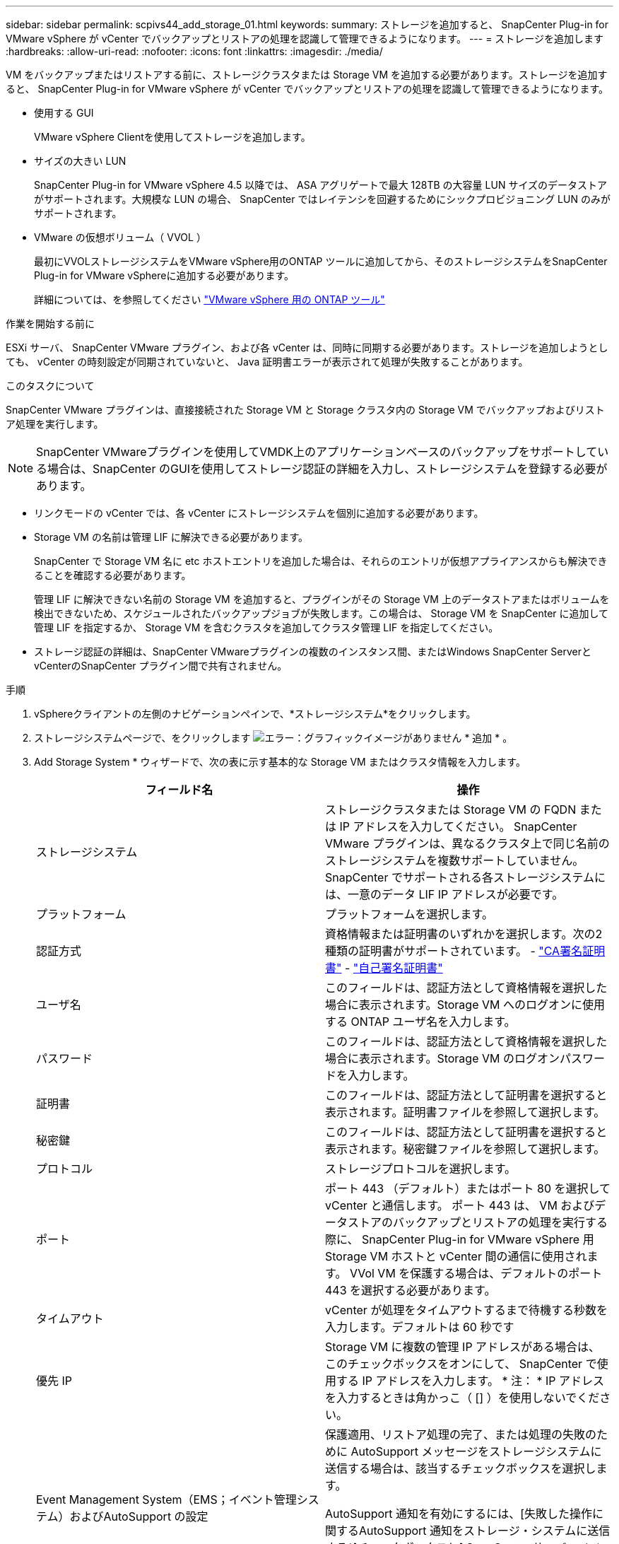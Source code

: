 ---
sidebar: sidebar 
permalink: scpivs44_add_storage_01.html 
keywords:  
summary: ストレージを追加すると、 SnapCenter Plug-in for VMware vSphere が vCenter でバックアップとリストアの処理を認識して管理できるようになります。 
---
= ストレージを追加します
:hardbreaks:
:allow-uri-read: 
:nofooter: 
:icons: font
:linkattrs: 
:imagesdir: ./media/


[role="lead"]
VM をバックアップまたはリストアする前に、ストレージクラスタまたは Storage VM を追加する必要があります。ストレージを追加すると、 SnapCenter Plug-in for VMware vSphere が vCenter でバックアップとリストアの処理を認識して管理できるようになります。

* 使用する GUI
+
VMware vSphere Clientを使用してストレージを追加します。

* サイズの大きい LUN
+
SnapCenter Plug-in for VMware vSphere 4.5 以降では、 ASA アグリゲートで最大 128TB の大容量 LUN サイズのデータストアがサポートされます。大規模な LUN の場合、 SnapCenter ではレイテンシを回避するためにシックプロビジョニング LUN のみがサポートされます。

* VMware の仮想ボリューム（ VVOL ）
+
最初にVVOLストレージシステムをVMware vSphere用のONTAP ツールに追加してから、そのストレージシステムをSnapCenter Plug-in for VMware vSphereに追加する必要があります。

+
詳細については、を参照してください https://docs.netapp.com/vapp-98/index.jsp["VMware vSphere 用の ONTAP ツール"^]



.作業を開始する前に
ESXi サーバ、 SnapCenter VMware プラグイン、および各 vCenter は、同時に同期する必要があります。ストレージを追加しようとしても、 vCenter の時刻設定が同期されていないと、 Java 証明書エラーが表示されて処理が失敗することがあります。

.このタスクについて
SnapCenter VMware プラグインは、直接接続された Storage VM と Storage クラスタ内の Storage VM でバックアップおよびリストア処理を実行します。


NOTE: SnapCenter VMwareプラグインを使用してVMDK上のアプリケーションベースのバックアップをサポートしている場合は、SnapCenter のGUIを使用してストレージ認証の詳細を入力し、ストレージシステムを登録する必要があります。

* リンクモードの vCenter では、各 vCenter にストレージシステムを個別に追加する必要があります。
* Storage VM の名前は管理 LIF に解決できる必要があります。
+
SnapCenter で Storage VM 名に etc ホストエントリを追加した場合は、それらのエントリが仮想アプライアンスからも解決できることを確認する必要があります。

+
管理 LIF に解決できない名前の Storage VM を追加すると、プラグインがその Storage VM 上のデータストアまたはボリュームを検出できないため、スケジュールされたバックアップジョブが失敗します。この場合は、 Storage VM を SnapCenter に追加して管理 LIF を指定するか、 Storage VM を含むクラスタを追加してクラスタ管理 LIF を指定してください。

* ストレージ認証の詳細は、SnapCenter VMwareプラグインの複数のインスタンス間、またはWindows SnapCenter ServerとvCenterのSnapCenter プラグイン間で共有されません。


.手順
. vSphereクライアントの左側のナビゲーションペインで、*ストレージシステム*をクリックします。
. ストレージシステムページで、をクリックします image:scpivs44_image6.png["エラー：グラフィックイメージがありません"] * 追加 * 。
. Add Storage System * ウィザードで、次の表に示す基本的な Storage VM またはクラスタ情報を入力します。
+
|===
| フィールド名 | 操作 


| ストレージシステム | ストレージクラスタまたは Storage VM の FQDN または IP アドレスを入力してください。
SnapCenter VMware プラグインは、異なるクラスタ上で同じ名前のストレージシステムを複数サポートしていません。SnapCenter でサポートされる各ストレージシステムには、一意のデータ LIF IP アドレスが必要です。 


| プラットフォーム | プラットフォームを選択します。 


| 認証方式 | 資格情報または証明書のいずれかを選択します。次の2種類の証明書がサポートされています。
- https://kb.netapp.com/Advice_and_Troubleshooting/Data_Protection_and_Security/SnapCenter/How_to_configure_a_CA_signed_certificate_for_storage_system_authentication_with_SCV["CA署名証明書"^]
- https://kb.netapp.com/Advice_and_Troubleshooting/Data_Protection_and_Security/SnapCenter/How_to_configure_a_self-signed_certificate_for_storage_system_authentication_with_SCV["自己署名証明書"^] 


| ユーザ名 | このフィールドは、認証方法として資格情報を選択した場合に表示されます。Storage VM へのログオンに使用する ONTAP ユーザ名を入力します。 


| パスワード | このフィールドは、認証方法として資格情報を選択した場合に表示されます。Storage VM のログオンパスワードを入力します。 


| 証明書 | このフィールドは、認証方法として証明書を選択すると表示されます。証明書ファイルを参照して選択します。 


| 秘密鍵 | このフィールドは、認証方法として証明書を選択すると表示されます。秘密鍵ファイルを参照して選択します。 


| プロトコル | ストレージプロトコルを選択します。 


| ポート | ポート 443 （デフォルト）またはポート 80 を選択して vCenter と通信します。
ポート 443 は、 VM およびデータストアのバックアップとリストアの処理を実行する際に、 SnapCenter Plug-in for VMware vSphere 用 Storage VM ホストと vCenter 間の通信に使用されます。
VVol VM を保護する場合は、デフォルトのポート 443 を選択する必要があります。 


| タイムアウト | vCenter が処理をタイムアウトするまで待機する秒数を入力します。デフォルトは 60 秒です 


| 優先 IP | Storage VM に複数の管理 IP アドレスがある場合は、このチェックボックスをオンにして、 SnapCenter で使用する IP アドレスを入力します。
* 注： * IP アドレスを入力するときは角かっこ（ [] ）を使用しないでください。 


| Event Management System（EMS；イベント管理システム）およびAutoSupport の設定 | 保護適用、リストア処理の完了、または処理の失敗のために AutoSupport メッセージをストレージシステムに送信する場合は、該当するチェックボックスを選択します。

AutoSupport 通知を有効にするには、[失敗した操作に関するAutoSupport 通知をストレージ・システムに送信する*]チェックボックスと[ SnapCenter サーバ・イベントをsyslogに記録する*]チェックボックスをオンにします。 


| SnapCenterサーバのイベントをログに記録します
syslogに入力します | SnapCenter VMware プラグインのイベントをログに記録するチェックボックスをオンにします。 


| AutoSupport通知を送信します
ストレージシステムへの処理に失敗しました | 失敗したデータ保護ジョブに関する AutoSupport 通知を有効にする場合は、このチェックボックスをオンにします。
また、 Storage VM で AutoSupport を有効にし、 AutoSupport E メールを設定する必要があります。 
|===
. [ 追加（ Add ） ] をクリックします。
+
ストレージクラスタを追加すると、そのクラスタ内のすべての Storage VM が自動的に追加されます。自動的に追加された Storage VM （「暗黙的な」 Storage VM とも呼ばれます）は、クラスタのサマリーページに、ユーザ名ではなくハイフン（ - ）で表示されます。ユーザ名は、明示的なストレージエンティティに対してのみ表示されます。


